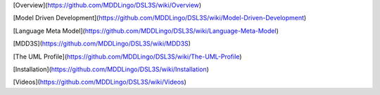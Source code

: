 [Overview](https://github.com/MDDLingo/DSL3S/wiki/Overview)

[Model Driven Development](https://github.com/MDDLingo/DSL3S/wiki/Model-Driven-Development)

[Language Meta Model](https://github.com/MDDLingo/DSL3S/wiki/Language-Meta-Model)

[MDD3S](https://github.com/MDDLingo/DSL3S/wiki/MDD3S)

[The UML Profile](https://github.com/MDDLingo/DSL3S/wiki/The-UML-Profile)

[Installation](https://github.com/MDDLingo/DSL3S/wiki/Installation)

[Videos](https://github.com/MDDLingo/DSL3S/wiki/Videos)